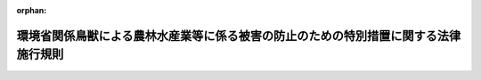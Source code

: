 .. _420M60001000001_20161202_428M60001000026:

:orphan:

====================================================================================
環境省関係鳥獣による農林水産業等に係る被害の防止のための特別措置に関する法律施行規則
====================================================================================

.. raw:: html
    
    
    <main id="contentsLaw" class="active">
    <div id="innerDocument" class="active">
    
    
    
    
    <div style="margin-bottom: 12px;">
    <div id="lawTitleNo" style="font-size: 1.067rem; font-weight: bold;" class="_shokanBoxParent">平成二十年環境省令第一号<div class="_shokanBox"></div>
    <div class="_inyoBox" id="_inyo_"></div>
    </div>
    <div id="lawTitle" style="margin-left: 3rem; font-size: 1.5rem; font-weight: bold; line-height: 1.25em;" class="_shokanBoxParent">
    <span data-xpath="">環境省関係鳥獣による農林水産業等に係る被害の防止のための特別措置に関する法律施行規則</span><div class="_shokanBox" id="_shokan_"><div class="_shokanBtnIcons"></div></div>
    <div class="_inyoBox" id="_inyo_"></div>
    </div>
    </div><section id="EnactStatement" class="active EnactStatement"><div class="_div_EnactStatement _shokanBoxParent" style="text-indent: 1em;">
    <span data-xpath="">鳥獣による農林水産業等に係る被害の防止のための特別措置に関する法律（平成十九年法律第百三十四号）の施行に伴い、及び鳥獣による農林水産業等に係る被害の防止のための特別措置に関する法律を実施するため、環境省関係鳥獣による農林水産業等に係る被害の防止のための特別措置に関する法律施行規則を次のように定める。</span><div class="_shokanBox" id="_shokan_"><div class="_shokanBtnIcons"></div></div>
    <div class="_inyoBox" id="_inyo_"></div>
    </div></section><section id="MainProvision" class="active MainProvision"><section id="" class="active Article"><div style="margin-left: 1em; font-weight: bold;" class="_div_ArticleCaption _shokanBoxParent">
    <span data-xpath="">（対象鳥獣の捕獲等の許可に係る鳥獣の保護及び管理並びに狩猟の適正化に関する法律施行規則の適用の特例）</span><div class="_shokanBox" id="_shokan_"><div class="_shokanBtnIcons"></div></div>
    <div class="_inyoBox" id="_inyo_"></div>
    </div>
    <div style="margin-left: 1em; text-indent: -1em;" id="" class="_div_ArticleTitle _shokanBoxParent">
    <span style="font-weight: bold;">第一条</span>　<span data-xpath="">市町村が鳥獣による農林水産業等に係る被害の防止のための特別措置に関する法律（平成十九年法律第百三十四号。以下「法」という。）第六条第一項の被害防止計画を作成したときは、法第四条第九項後段（同条第十項において読み替えて準用する場合を含む。）の規定による公告の日から当該被害防止計画の期間が満了する日までの間は、当該被害防止計画を作成した市町村の区域における鳥獣の保護及び管理並びに狩猟の適正化に関する法律施行規則（平成十四年環境省令第二十八号。以下「施行規則」という。）第七条第一項中「都道府県知事」とあるのは「都道府県知事（鳥獣による農林水産業等に係る被害の防止のための特別措置に関する法律（平成十九年法律第百三十四号。以下「鳥獣被害防止特措法」という。）第四条第一項に規定する被害防止計画に記載されている同条第三項に規定する許可権限委譲事項に係る同条第二項第四号に規定する対象鳥獣の捕獲等をしようとする者にあっては、当該被害防止計画を作成した市町村（以下「計画作成市町村」という。）の長）」と、同条第三項、第七項、第八項、第十項から第十五項まで及び第十七項並びに第十三条及び第二十六条第二項の規定中「又は都道府県知事」とあるのは「、都道府県知事又は計画作成市町村の長」と、様式第１（表面）及び様式第２（表面）中「都道府県知事」とあるのは「都道府県知事又は計画作成市町村の長」と、様式第１７備考４中「規則第六十五条第一項第七号、第八号又は第九号の規定に該当する者として狩猟者登録を受けた場合」とあるのは「規則第六十五条第一項第七号、第八号若しくは第九号の規定に該当する者又は対象鳥獣捕獲員として狩猟者登録を受けた場合」とする。</span><div class="_shokanBox" id="_shokan_"><div class="_shokanBtnIcons"></div></div>
    <div class="_inyoBox" id="_inyo_"></div>
    </div></section><section id="" class="active Article"><div style="margin-left: 1em; font-weight: bold;" class="_div_ArticleCaption _shokanBoxParent">
    <span data-xpath="">（対象鳥獣捕獲員の狩猟者登録に係る鳥獣の保護及び管理並びに狩猟の適正化に関する法律施行規則の適用の特例）</span><div class="_shokanBox" id="_shokan_"><div class="_shokanBtnIcons"></div></div>
    <div class="_inyoBox" id="_inyo_"></div>
    </div>
    <div style="margin-left: 1em; text-indent: -1em;" id="" class="_div_ArticleTitle _shokanBoxParent">
    <span style="font-weight: bold;">第二条</span>　<span data-xpath="">前条に規定する場合において、法第九条第六項の規定に基づき市町村の長により指名され、又は任命された者（以下「対象鳥獣捕獲員」という。）に係る施行規則第六十六条の規定の適用については、同条中「狩猟免許の種類の別、狩猟をする場所の区別及び前条第一項第七号、第八号又は第九号の規定に該当する者であるか否かの別」とあるのは「狩猟免許の種類の別、狩猟をする場所の区別及び前条第一項第七号、第八号若しくは第九号の規定に該当する者又は鳥獣被害防止特措法第九条第六項の規定により読み替えて適用する法第五十六条の対象鳥獣捕獲員であるか否かの別」とする。</span><div class="_shokanBox" id="_shokan_"><div class="_shokanBtnIcons"></div></div>
    <div class="_inyoBox" id="_inyo_"></div>
    </div>
    <div style="margin-left: 1em; text-indent: -1em;" class="_div_ParagraphSentence _shokanBoxParent">
    <span style="font-weight: bold;">２</span>　<span data-xpath="">対象鳥獣捕獲員が前項の特例に係る狩猟者登録を申請する場合にあっては、登録都道府県知事に、鳥獣の保護及び管理並びに狩猟の適正化に関する法律（平成十四年法律第八十八号）第五十六条の申請書に加えて別記様式により作成した証明書（法第九条第六項の規定により対象鳥獣捕獲員を指名し、又は任命した市町村の長が、狩猟者登録を受けようとする者が対象鳥獣捕獲員であることを証する書面をいう。）を提出しなければならない。</span><div class="_shokanBox" id="_shokan_"><div class="_shokanBtnIcons"></div></div>
    <div class="_inyoBox" id="_inyo_"></div>
    </div>
    <div style="margin-left: 1em; text-indent: -1em;" class="_div_ParagraphSentence _shokanBoxParent">
    <span style="font-weight: bold;">３</span>　<span data-xpath="">対象鳥獣捕獲員として狩猟者登録を受けた者が対象鳥獣捕獲員でなくなった場合であって、その者が引き続き狩猟をしようとするときには、施行規則第六十五条の規定に基づき狩猟者登録の申請を行い、再び狩猟者登録を受けるものとする。</span><div class="_shokanBox" id="_shokan_"><div class="_shokanBtnIcons"></div></div>
    <div class="_inyoBox" id="_inyo_"></div>
    </div></section></section><section id="" class="active SupplProvision"><div class="_div_SupplProvisionLabel SupplProvisionLabel _shokanBoxParent" style="margin-bottom: 10px; margin-left: 3em; font-weight: bold;">
    <span data-xpath="">附　則</span><div class="_shokanBox" id="_shokan_"><div class="_shokanBtnIcons"></div></div>
    <div class="_inyoBox" id="_inyo_"></div>
    </div>
    <section class="active Paragraph"><div style="text-indent: 1em;" class="_div_ParagraphSentence _shokanBoxParent">
    <span data-xpath="">この省令は、平成二十年二月二十一日から施行する。</span><div class="_shokanBox" id="_shokan_"><div class="_shokanBtnIcons"></div></div>
    <div class="_inyoBox" id="_inyo_"></div>
    </div></section></section><section id="" class="active SupplProvision"><div class="_div_SupplProvisionLabel SupplProvisionLabel _shokanBoxParent" style="margin-bottom: 10px; margin-left: 3em; font-weight: bold;">
    <span data-xpath="">附　則</span>　（平成二四年六月二九日環境省令第一九号）<div class="_shokanBox" id="_shokan_"><div class="_shokanBtnIcons"></div></div>
    <div class="_inyoBox" id="_inyo_"></div>
    </div>
    <section class="active Paragraph"><div style="text-indent: 1em;" class="_div_ParagraphSentence _shokanBoxParent">
    <span data-xpath="">この省令は、鳥獣による農林水産業等に係る被害の防止のための特別措置に関する法律の一部を改正する法律附則第一項に掲げる規定の施行の日（平成二十四年六月三十日）から施行する。</span><div class="_shokanBox" id="_shokan_"><div class="_shokanBtnIcons"></div></div>
    <div class="_inyoBox" id="_inyo_"></div>
    </div></section></section><section id="" class="active SupplProvision"><div class="_div_SupplProvisionLabel SupplProvisionLabel _shokanBoxParent" style="margin-bottom: 10px; margin-left: 3em; font-weight: bold;">
    <span data-xpath="">附　則</span>　（平成二七年二月二〇日環境省令第三号）　抄<div class="_shokanBox" id="_shokan_"><div class="_shokanBtnIcons"></div></div>
    <div class="_inyoBox" id="_inyo_"></div>
    </div>
    <section id="" class="active Article"><div style="margin-left: 1em; font-weight: bold;" class="_div_ArticleCaption _shokanBoxParent">
    <span data-xpath="">（施行期日）</span><div class="_shokanBox" id="_shokan_"><div class="_shokanBtnIcons"></div></div>
    <div class="_inyoBox" id="_inyo_"></div>
    </div>
    <div style="margin-left: 1em; text-indent: -1em;" id="" class="_div_ArticleTitle _shokanBoxParent">
    <span style="font-weight: bold;">第一条</span>　<span data-xpath="">この省令は、鳥獣の保護及び狩猟の適正化に関する法律の一部を改正する法律（平成二十六年法律第四十六号。以下「改正法」という。）の施行の日（平成二十七年五月二十九日）から施行する。</span><div class="_shokanBox" id="_shokan_"><div class="_shokanBtnIcons"></div></div>
    <div class="_inyoBox" id="_inyo_"></div>
    </div></section></section><section id="" class="active SupplProvision"><div class="_div_SupplProvisionLabel SupplProvisionLabel _shokanBoxParent" style="margin-bottom: 10px; margin-left: 3em; font-weight: bold;">
    <span data-xpath="">附　則</span>　（平成二七年三月二〇日環境省令第七号）　抄<div class="_shokanBox" id="_shokan_"><div class="_shokanBtnIcons"></div></div>
    <div class="_inyoBox" id="_inyo_"></div>
    </div>
    <section id="" class="active Article"><div style="margin-left: 1em; font-weight: bold;" class="_div_ArticleCaption _shokanBoxParent">
    <span data-xpath="">（施行期日）</span><div class="_shokanBox" id="_shokan_"><div class="_shokanBtnIcons"></div></div>
    <div class="_inyoBox" id="_inyo_"></div>
    </div>
    <div style="margin-left: 1em; text-indent: -1em;" id="" class="_div_ArticleTitle _shokanBoxParent">
    <span style="font-weight: bold;">第一条</span>　<span data-xpath="">この省令は、平成二十七年四月一日から施行する。</span><div class="_shokanBox" id="_shokan_"><div class="_shokanBtnIcons"></div></div>
    <div class="_inyoBox" id="_inyo_"></div>
    </div></section></section><section id="" class="active SupplProvision"><div class="_div_SupplProvisionLabel SupplProvisionLabel _shokanBoxParent" style="margin-bottom: 10px; margin-left: 3em; font-weight: bold;">
    <span data-xpath="">附　則</span>　（平成二八年一二月二日環境省令第二六号）<div class="_shokanBox" id="_shokan_"><div class="_shokanBtnIcons"></div></div>
    <div class="_inyoBox" id="_inyo_"></div>
    </div>
    <section class="active Paragraph"><div style="text-indent: 1em;" class="_div_ParagraphSentence _shokanBoxParent">
    <span data-xpath="">この省令は、鳥獣による農林水産業等に係る被害の防止のための特別措置に関する法律の一部を改正する法律の施行の日から施行する。</span><div class="_shokanBox" id="_shokan_"><div class="_shokanBtnIcons"></div></div>
    <div class="_inyoBox" id="_inyo_"></div>
    </div></section></section><section id="" class="active AppdxStyle"><div style="font-weight:600;" class="_div_AppdxStyleTitle _shokanBoxParent">別記様式（第２条第２項関係）<div class="_shokanBox" id="_shokan_"><div class="_shokanBtnIcons"></div></div>
    <div class="_inyoBox" id="_inyo_"></div>
    </div>
    <div>
              <a href="/./pict/H20F18001000001-001.pdf" target="_blank" style="margin-left:2em;" class="fig_pdf_icon"></a>
            </div></section>
    
    
    
    
    
    </div>
    </main>
    
    
